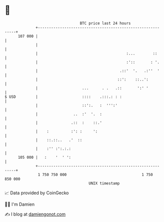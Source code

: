 * 👋

#+begin_example
                                     BTC price last 24 hours                    
                 +------------------------------------------------------------+ 
         107 000 |                                                            | 
                 |                                                            | 
                 |                                        :...        ::      | 
                 |                                        :'::       : '.     | 
                 |                                     .::'  '.   .:''  '     | 
                 |                                    ::':    ::..':          | 
                 |                    ...      . .   .::       ':' '          | 
   $ USD         |                    ::::    .:::.: : :                      | 
                 |                    ::':.   :  ''':'                        | 
                 |                ..  :'  '.  :                               | 
                 |               .::  :    ::.'                               | 
                 |    :          :': :     ':                                 | 
                 |    ::.::..   .'  ::                                        | 
                 |    :'' :':.:.:                                             | 
         105 000 |   :    '  ' ':                                             | 
                 +------------------------------------------------------------+ 
                  1 750 750 000                                  1 750 850 000  
                                         UNIX timestamp                         
#+end_example
📈 Data provided by CoinGecko

🧑‍💻 I'm Damien

✍️ I blog at [[https://www.damiengonot.com][damiengonot.com]]

